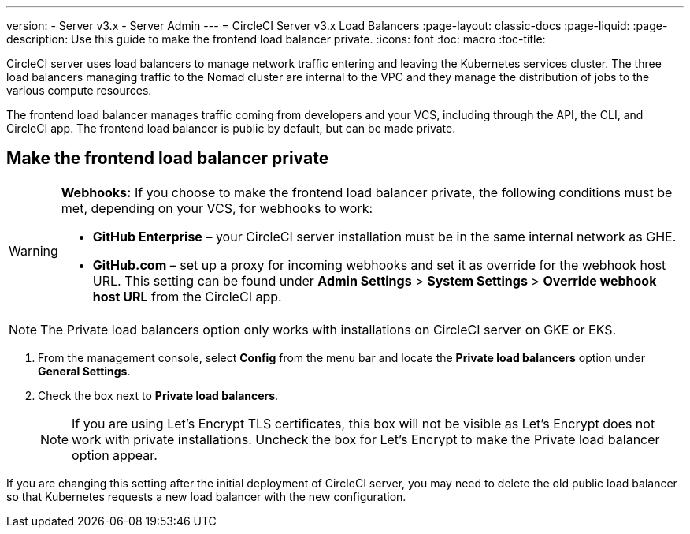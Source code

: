 ---
version:
- Server v3.x
- Server Admin
---
= CircleCI Server v3.x Load Balancers
:page-layout: classic-docs
:page-liquid:
:page-description: Use this guide to make the frontend load balancer private.
:icons: font
:toc: macro
:toc-title:

CircleCI server uses load balancers to manage network traffic entering and leaving the Kubernetes services cluster. The three load balancers managing traffic to the Nomad cluster are internal to the VPC and they manage the distribution of jobs to the various compute resources. 

The frontend load balancer manages traffic coming from developers and your VCS, including through the API, the CLI, and CircleCI app. The frontend load balancer is public by default, but can be made private.

== Make the frontend load balancer private

[WARNING]
==== 
**Webhooks:** If you choose to make the frontend load balancer private, the following conditions must be met, depending on your VCS, for webhooks to work: 

* **GitHub Enterprise** – your CircleCI server installation must be in the same internal network as GHE. 
* **GitHub.com** – set up a proxy for incoming webhooks and set it as override for the webhook host URL. This setting can be found under **Admin Settings** > **System Settings** > **Override webhook host URL** from the CircleCI app.
====

NOTE: The Private load balancers option only works with installations on CircleCI server on GKE or EKS.

. From the management console, select **Config** from the menu bar and locate the **Private load balancers** option under **General Settings**.

. Check the box next to **Private load balancers**.
+
NOTE: If you are using Let's Encrypt TLS certificates, this box will not be visible as Let's Encrypt does not work with private installations. Uncheck the box for Let's Encrypt to make the Private load balancer option appear.

If you are changing this setting after the initial deployment of CircleCI server, you may need to delete the old public load balancer so that Kubernetes requests a new load balancer with the new configuration.
